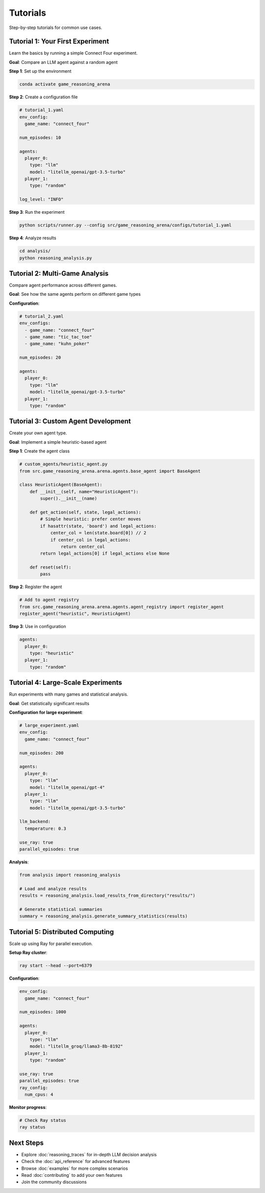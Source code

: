 Tutorials
=========

Step-by-step tutorials for common use cases.

Tutorial 1: Your First Experiment
----------------------------------

Learn the basics by running a simple Connect Four experiment.

**Goal**: Compare an LLM agent against a random agent

**Step 1**: Set up the environment

.. code-block:: bash

   conda activate game_reasoning_arena

**Step 2**: Create a configuration file

.. code-block:: yaml

   # tutorial_1.yaml
   env_config:
     game_name: "connect_four"

   num_episodes: 10

   agents:
     player_0:
       type: "llm"
       model: "litellm_openai/gpt-3.5-turbo"
     player_1:
       type: "random"

   log_level: "INFO"

**Step 3**: Run the experiment

.. code-block:: bash

   python scripts/runner.py --config src/game_reasoning_arena/configs/tutorial_1.yaml

**Step 4**: Analyze results

.. code-block:: bash

   cd analysis/
   python reasoning_analysis.py

Tutorial 2: Multi-Game Analysis
--------------------------------

Compare agent performance across different games.

**Goal**: See how the same agents perform on different game types

**Configuration**:

.. code-block:: yaml

   # tutorial_2.yaml
   env_configs:
     - game_name: "connect_four"
     - game_name: "tic_tac_toe"
     - game_name: "kuhn_poker"

   num_episodes: 20

   agents:
     player_0:
       type: "llm"
       model: "litellm_openai/gpt-3.5-turbo"
     player_1:
       type: "random"

Tutorial 3: Custom Agent Development
------------------------------------

Create your own agent type.

**Goal**: Implement a simple heuristic-based agent

**Step 1**: Create the agent class

.. code-block:: python

   # custom_agents/heuristic_agent.py
   from src.game_reasoning_arena.arena.agents.base_agent import BaseAgent

   class HeuristicAgent(BaseAgent):
       def __init__(self, name="HeuristicAgent"):
           super().__init__(name)

       def get_action(self, state, legal_actions):
           # Simple heuristic: prefer center moves
           if hasattr(state, 'board') and legal_actions:
               center_col = len(state.board[0]) // 2
               if center_col in legal_actions:
                   return center_col
           return legal_actions[0] if legal_actions else None

       def reset(self):
           pass

**Step 2**: Register the agent

.. code-block:: python

   # Add to agent registry
   from src.game_reasoning_arena.arena.agents.agent_registry import register_agent
   register_agent("heuristic", HeuristicAgent)

**Step 3**: Use in configuration

.. code-block:: yaml

   agents:
     player_0:
       type: "heuristic"
     player_1:
       type: "random"

Tutorial 4: Large-Scale Experiments
-----------------------------------

Run experiments with many games and statistical analysis.

**Goal**: Get statistically significant results

**Configuration for large experiment**:

.. code-block:: yaml

   # large_experiment.yaml
   env_config:
     game_name: "connect_four"

   num_episodes: 200

   agents:
     player_0:
       type: "llm"
       model: "litellm_openai/gpt-4"
     player_1:
       type: "llm"
       model: "litellm_openai/gpt-3.5-turbo"

   llm_backend:
     temperature: 0.3

   use_ray: true
   parallel_episodes: true

**Analysis**:

.. code-block:: python

   from analysis import reasoning_analysis

   # Load and analyze results
   results = reasoning_analysis.load_results_from_directory("results/")

   # Generate statistical summaries
   summary = reasoning_analysis.generate_summary_statistics(results)

Tutorial 5: Distributed Computing
----------------------------------

Scale up using Ray for parallel execution.

**Setup Ray cluster**:

.. code-block:: bash

   ray start --head --port=6379

**Configuration**:

.. code-block:: yaml

   env_config:
     game_name: "connect_four"

   num_episodes: 1000

   agents:
     player_0:
       type: "llm"
       model: "litellm_groq/llama3-8b-8192"
     player_1:
       type: "random"

   use_ray: true
   parallel_episodes: true
   ray_config:
     num_cpus: 4

**Monitor progress**:

.. code-block:: bash

   # Check Ray status
   ray status

Next Steps
----------

* Explore :doc:`reasoning_traces` for in-depth LLM decision analysis
* Check the :doc:`api_reference` for advanced features
* Browse :doc:`examples` for more complex scenarios
* Read :doc:`contributing` to add your own features
* Join the community discussions
